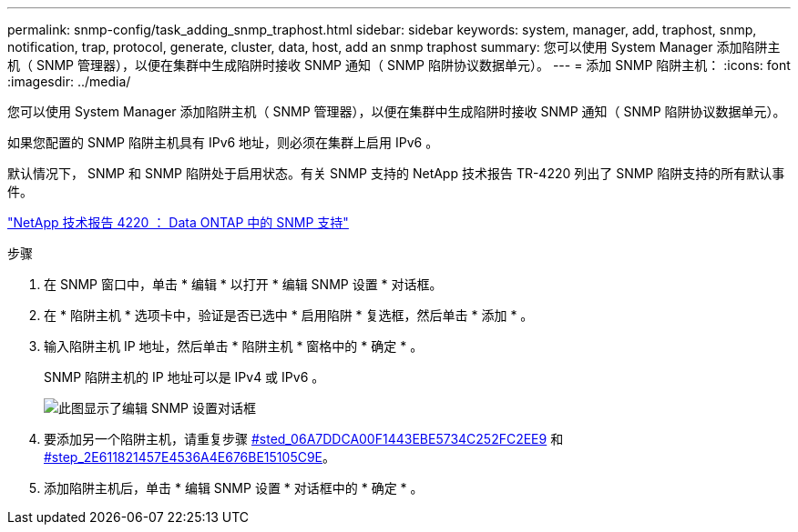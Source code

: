 ---
permalink: snmp-config/task_adding_snmp_traphost.html 
sidebar: sidebar 
keywords: system, manager, add, traphost, snmp, notification, trap, protocol, generate, cluster, data, host, add an snmp traphost 
summary: 您可以使用 System Manager 添加陷阱主机（ SNMP 管理器），以便在集群中生成陷阱时接收 SNMP 通知（ SNMP 陷阱协议数据单元）。 
---
= 添加 SNMP 陷阱主机：
:icons: font
:imagesdir: ../media/


[role="lead"]
您可以使用 System Manager 添加陷阱主机（ SNMP 管理器），以便在集群中生成陷阱时接收 SNMP 通知（ SNMP 陷阱协议数据单元）。

如果您配置的 SNMP 陷阱主机具有 IPv6 地址，则必须在集群上启用 IPv6 。

默认情况下， SNMP 和 SNMP 陷阱处于启用状态。有关 SNMP 支持的 NetApp 技术报告 TR-4220 列出了 SNMP 陷阱支持的所有默认事件。

http://www.netapp.com/us/media/tr-4220.pdf["NetApp 技术报告 4220 ： Data ONTAP 中的 SNMP 支持"^]

.步骤
. 在 SNMP 窗口中，单击 * 编辑 * 以打开 * 编辑 SNMP 设置 * 对话框。
. 在 * 陷阱主机 * 选项卡中，验证是否已选中 * 启用陷阱 * 复选框，然后单击 * 添加 * 。
. 输入陷阱主机 IP 地址，然后单击 * 陷阱主机 * 窗格中的 * 确定 * 。
+
SNMP 陷阱主机的 IP 地址可以是 IPv4 或 IPv6 。

+
image::../media/snmp_add_traphost.gif[此图显示了编辑 SNMP 设置对话框,Traphosts tab,in which the traphost status "enabled" is checked and the example traphost IP address "192.0.2.0" is entered.]

. 要添加另一个陷阱主机，请重复步骤 <<STEP_06A7DDCA00F1443EBE5734C252FC2EE9,#sted_06A7DDCA00F1443EBE5734C252FC2EE9>> 和 <<STEP_2E611821457E4536A4E676BE15105C9E,#step_2E611821457E4536A4E676BE15105C9E>>。
. 添加陷阱主机后，单击 * 编辑 SNMP 设置 * 对话框中的 * 确定 * 。

